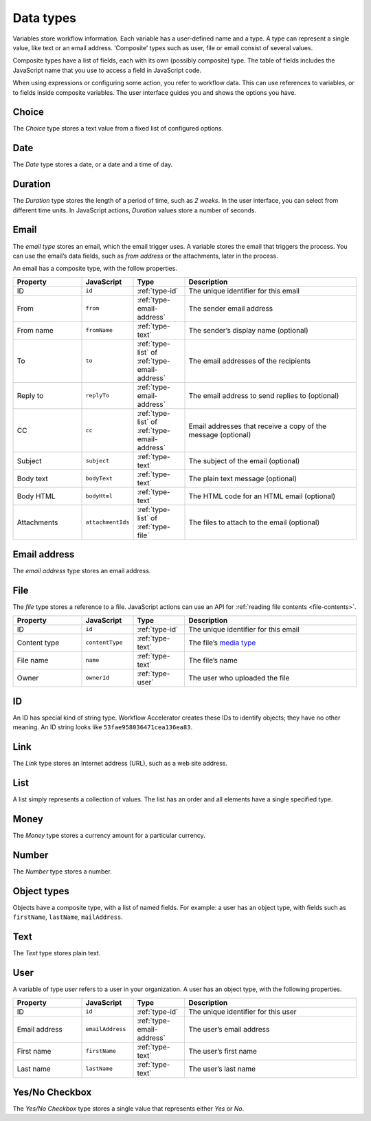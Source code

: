 .. _data-types:

Data types
----------

Variables store workflow information.
Each variable has a user-defined name and a type.
A type can represent a single value, like text or an email address.
‘Composite’ types such as user, file or email consist of several values.

Composite types have a list of fields, each with its own (possibly composite) type.
The table of fields includes the JavaScript name that you use to access a field in JavaScript code.

When using expressions or configuring some action, you refer to workflow data.
This can use references to variables, or to fields inside composite variables.
The user interface guides you and shows the options you have.


.. _type-choice:

Choice
^^^^^^

The *Choice* type stores a text value from a fixed list of configured options.


.. _type-date:

Date
^^^^

The *Date* type stores a date, or a date and a time of day.

.. _type-duration:

Duration
^^^^^^^^

The *Duration* type stores the length of a period of time, such as *2 weeks*.
In the user interface, you can select from different time units.
In JavaScript actions, *Duration* values store a number of seconds.

.. _type-email:

Email
^^^^^

The *email type* stores an email, which the email trigger uses.
A variable stores the email that triggers the process.
You can use the email’s data fields, such as *from address* or the attachments, later in the process.

An email has a composite type, with the follow properties.

.. list-table::
   :header-rows: 1
   :widths: 20 15 15 50

   * - Property
     - JavaScript
     - Type
     - Description
   * - ID
     - ``id``
     - :ref:`type-id`
     - The unique identifier for this email
   * - From
     - ``from``
     - :ref:`type-email-address`
     - The sender email address
   * - From name
     - ``fromName``
     - :ref:`type-text`
     - The sender’s display name (optional)
   * - To
     - ``to``
     - :ref:`type-list` of :ref:`type-email-address`
     - The email addresses of the recipients
   * - Reply to
     - ``replyTo``
     - :ref:`type-email-address`
     - The email address to send replies to (optional)
   * - CC
     - ``cc``
     - :ref:`type-list` of :ref:`type-email-address`
     - Email addresses that receive a copy of the message (optional)
   * - Subject
     - ``subject``
     - :ref:`type-text`
     - The subject of the email (optional)
   * - Body text
     - ``bodyText``
     - :ref:`type-text`
     - The plain text message (optional)
   * - Body HTML
     - ``bodyHtml``
     - :ref:`type-text`
     - The HTML code for an HTML email (optional)
   * - Attachments
     - ``attachmentIds``
     - :ref:`type-list` of :ref:`type-file`
     - The files to attach to the email (optional)


.. _type-email-address:

Email address
^^^^^^^^^^^^^

The *email address* type stores an email address.


.. _type-file:

File
^^^^

The *file* type stores a reference to a file.
JavaScript actions can use an API for :ref:`reading file contents <file-contents>`.

.. list-table::
   :header-rows: 1
   :widths: 20 15 15 50

   * - Property
     - JavaScript
     - Type
     - Description
   * - ID
     - ``id``
     - :ref:`type-id`
     - The unique identifier for this email
   * - Content type
     - ``contentType``
     - :ref:`type-text`
     - The file’s `media type <https://en.wikipedia.org/wiki/Media_type>`_
   * - File name
     - ``name``
     - :ref:`type-text`
     - The file’s name
   * - Owner
     - ``ownerId``
     - :ref:`type-user`
     - The user who uploaded the file


.. _type-id:

ID
^^

An ID has special kind of string type.
Workflow Accelerator creates these IDs to identify objects; they have no other meaning.
An ID string looks like ``53fae958036471cea136ea83``.


.. _type-link:

Link
^^^^

The *Link* type stores an Internet address (URL), such as a web site address.


.. _type-list:

List
^^^^

A list simply represents a collection of values.
The list has an order and all elements have a single specified type.


.. _type-money:

Money
^^^^^

The *Money* type stores a currency amount for a particular currency.


.. _type-number:

Number
^^^^^^

The *Number* type stores a number.


.. _type-object:

Object types
^^^^^^^^^^^^

Objects have a composite type, with a list of named fields.
For example: a user has an object type,
with fields such as ``firstName``, ``lastName``, ``mailAddress``.


.. _type-text:

Text
^^^^

The *Text* type stores plain text.


.. _type-user:

User
^^^^

A variable of type *user* refers to a user in your organization.
A user has an object type, with the following properties.

.. list-table::
   :header-rows: 1
   :widths: 20 15 15 50

   * - Property
     - JavaScript
     - Type
     - Description
   * - ID
     - ``id``
     - :ref:`type-id`
     - The unique identifier for this user
   * - Email address
     - ``emailAddress``
     - :ref:`type-email-address`
     - The user’s email address
   * - First name
     - ``firstName``
     - :ref:`type-text`
     - The user’s first name
   * - Last name
     - ``lastName``
     - :ref:`type-text`
     - The user’s last name


.. _type-checkbox:

Yes/No Checkbox
^^^^^^^^^^^^^^^

The *Yes/No Checkbox* type stores a single value that represents either *Yes* or *No*.

